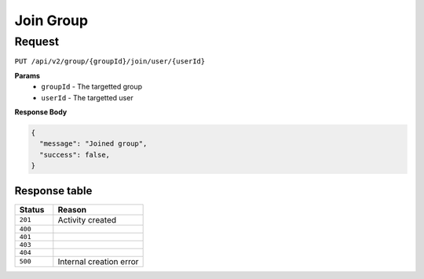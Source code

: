 Join Group
==========

Request
-------

``PUT /api/v2/group/{groupId}/join/user/{userId}``

**Params**
  - ``groupId`` - The targetted group
  - ``userId`` - The targetted user

**Response Body**

.. code-block:: json

  {
    "message": "Joined group",
    "success": false,
  }


Response table
**************

.. list-table::
    :widths: 30 70
    :header-rows: 1

    * - Status 
      - Reason
    * - ``201``
      - Activity created
    * - ``400``
      - 
    * - ``401``
      - 
    * - ``403``
      - 
    * - ``404``
      - 
    * - ``500``
      - Internal creation error
    
